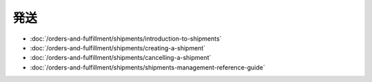 発送
=========

-  :doc:`/orders-and-fulfillment/shipments/introduction-to-shipments`
-  :doc:`/orders-and-fulfillment/shipments/creating-a-shipment`
-  :doc:`/orders-and-fulfillment/shipments/cancelling-a-shipment`
-  :doc:`/orders-and-fulfillment/shipments/shipments-management-reference-guide`
